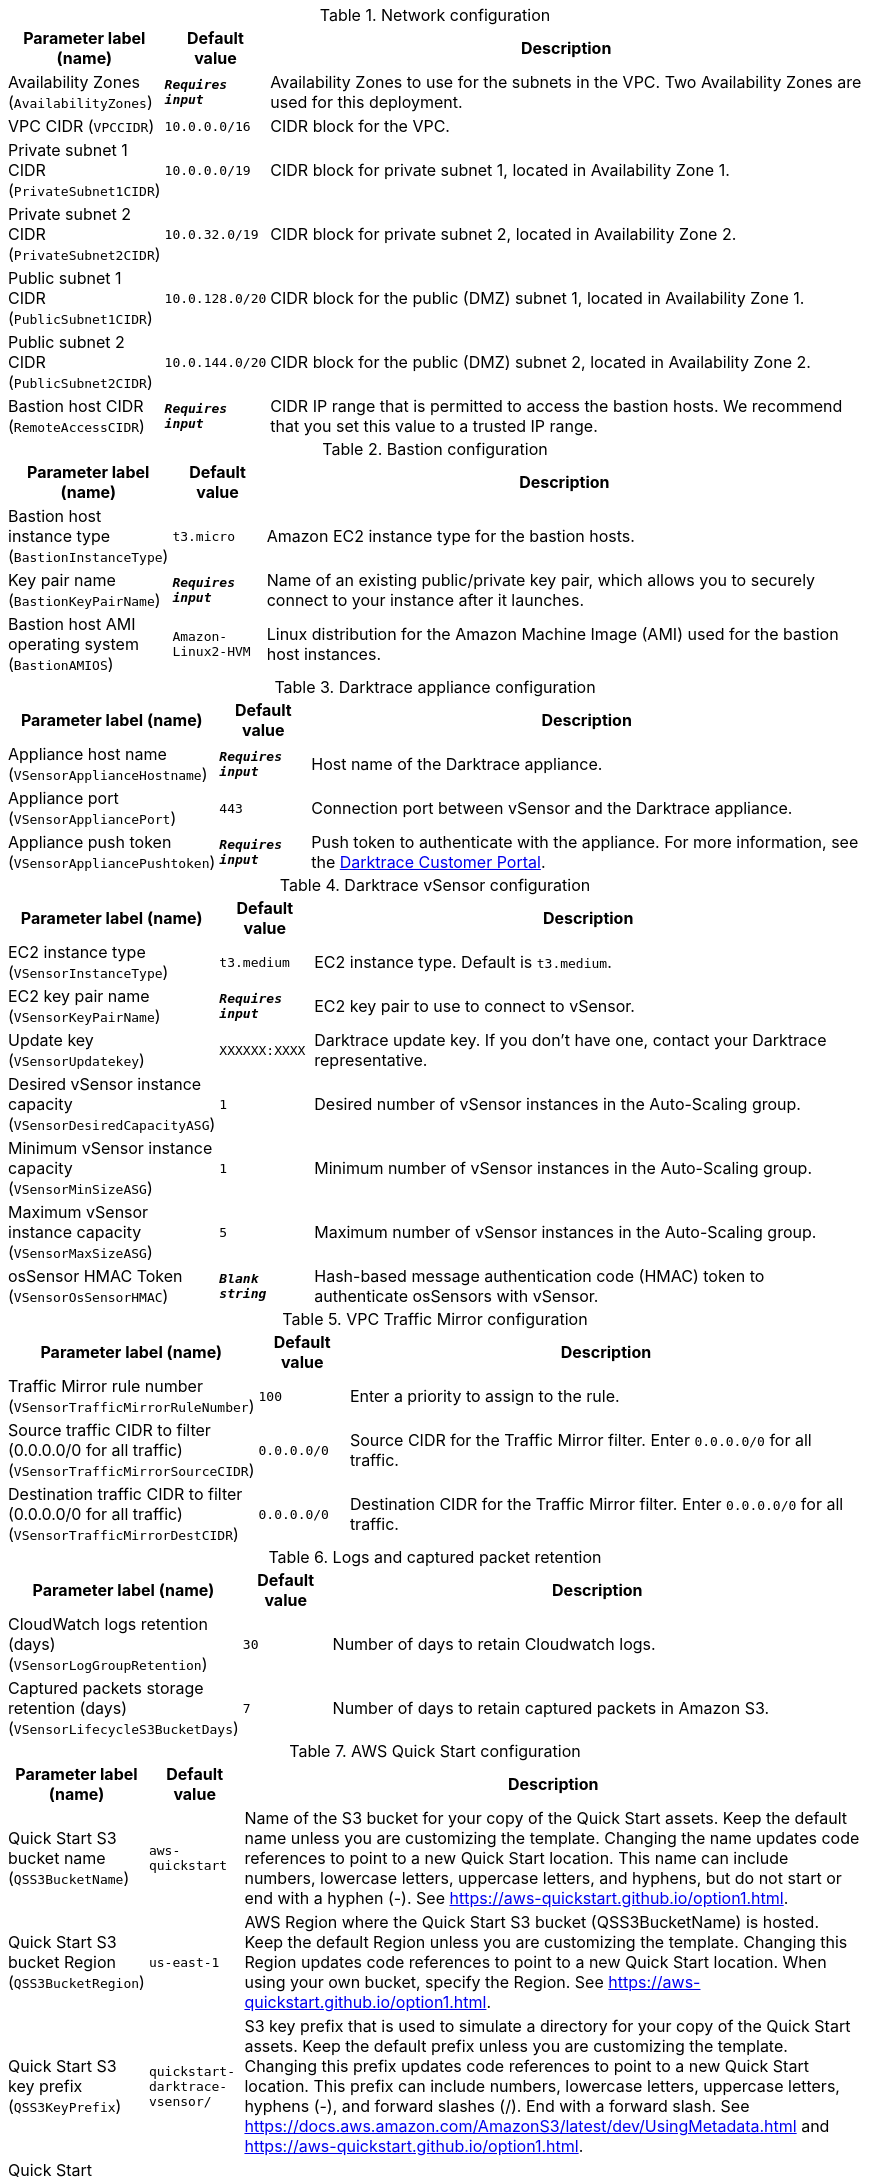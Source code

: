
.Network configuration
[width="100%",cols="16%,11%,73%",options="header",]
|===
|Parameter label (name) |Default value|Description|Availability Zones
(`AvailabilityZones`)|`**__Requires input__**`|Availability Zones to use for the subnets in the VPC. Two Availability Zones are used for this deployment.|VPC CIDR
(`VPCCIDR`)|`10.0.0.0/16`|CIDR block for the VPC.|Private subnet 1 CIDR
(`PrivateSubnet1CIDR`)|`10.0.0.0/19`|CIDR block for private subnet 1, located in Availability Zone 1.|Private subnet 2 CIDR
(`PrivateSubnet2CIDR`)|`10.0.32.0/19`|CIDR block for private subnet 2, located in Availability Zone 2.|Public subnet 1 CIDR
(`PublicSubnet1CIDR`)|`10.0.128.0/20`|CIDR block for the public (DMZ) subnet 1, located in Availability Zone 1.|Public subnet 2 CIDR
(`PublicSubnet2CIDR`)|`10.0.144.0/20`|CIDR block for the public (DMZ) subnet 2, located in Availability Zone 2.|Bastion host CIDR
(`RemoteAccessCIDR`)|`**__Requires input__**`|CIDR IP range that is permitted to access the bastion hosts. We recommend that you set this value to a trusted IP range.
|===
.Bastion configuration
[width="100%",cols="16%,11%,73%",options="header",]
|===
|Parameter label (name) |Default value|Description|Bastion host instance type
(`BastionInstanceType`)|`t3.micro`|Amazon EC2 instance type for the bastion hosts.|Key pair name
(`BastionKeyPairName`)|`**__Requires input__**`|Name of an existing public/private key pair, which allows you to securely connect to your instance after it launches.|Bastion host AMI operating system
(`BastionAMIOS`)|`Amazon-Linux2-HVM`|Linux distribution for the Amazon Machine Image (AMI) used for the bastion host instances.
|===
.Darktrace appliance configuration
[width="100%",cols="16%,11%,73%",options="header",]
|===
|Parameter label (name) |Default value|Description|Appliance host name
(`VSensorApplianceHostname`)|`**__Requires input__**`|Host name of the Darktrace appliance.|Appliance port
(`VSensorAppliancePort`)|`443`|Connection port between vSensor and the Darktrace appliance.|Appliance push token
(`VSensorAppliancePushtoken`)|`**__Requires input__**`|Push token to authenticate with the appliance. For more information, see the https://customerportal.darktrace.com/login[Darktrace Customer Portal].
|===
.Darktrace vSensor configuration
[width="100%",cols="16%,11%,73%",options="header",]
|===
|Parameter label (name) |Default value|Description|EC2 instance type
(`VSensorInstanceType`)|`t3.medium`|EC2 instance type. Default is `t3.medium`.|EC2 key pair name
(`VSensorKeyPairName`)|`**__Requires input__**`|EC2 key pair to use to connect to vSensor.|Update key
(`VSensorUpdatekey`)|`XXXXXX:XXXX`|Darktrace update key. If you don't have one, contact your Darktrace representative.|Desired vSensor instance capacity
(`VSensorDesiredCapacityASG`)|`1`|Desired number of vSensor instances in the Auto-Scaling group.|Minimum vSensor instance capacity
(`VSensorMinSizeASG`)|`1`|Minimum number of vSensor instances in the Auto-Scaling group.|Maximum vSensor instance capacity
(`VSensorMaxSizeASG`)|`5`|Maximum number of vSensor instances in the Auto-Scaling group.|osSensor HMAC Token
(`VSensorOsSensorHMAC`)|`**__Blank string__**`|Hash-based message authentication code (HMAC) token to authenticate osSensors with vSensor.
|===
.VPC Traffic Mirror configuration
[width="100%",cols="16%,11%,73%",options="header",]
|===
|Parameter label (name) |Default value|Description|Traffic Mirror rule number
(`VSensorTrafficMirrorRuleNumber`)|`100`|Enter a priority to assign to the rule.|Source traffic CIDR to filter (0.0.0.0/0 for all traffic)
(`VSensorTrafficMirrorSourceCIDR`)|`0.0.0.0/0`|Source CIDR for the Traffic Mirror filter. Enter `0.0.0.0/0` for all traffic.|Destination traffic CIDR to filter (0.0.0.0/0 for all traffic)
(`VSensorTrafficMirrorDestCIDR`)|`0.0.0.0/0`|Destination CIDR for the Traffic Mirror filter. Enter `0.0.0.0/0` for all traffic.
|===
.Logs and captured packet retention
[width="100%",cols="16%,11%,73%",options="header",]
|===
|Parameter label (name) |Default value|Description|CloudWatch logs retention (days)
(`VSensorLogGroupRetention`)|`30`|Number of days to retain Cloudwatch logs.|Captured packets storage retention (days)
(`VSensorLifecycleS3BucketDays`)|`7`|Number of days to retain captured packets in Amazon S3.
|===
.AWS Quick Start configuration
[width="100%",cols="16%,11%,73%",options="header",]
|===
|Parameter label (name) |Default value|Description|Quick Start S3 bucket name
(`QSS3BucketName`)|`aws-quickstart`|Name of the S3 bucket for your copy of the Quick Start assets. Keep the default name unless you are customizing the template. Changing the name updates code references to point to a new Quick Start location. This name can include numbers, lowercase letters, uppercase letters, and hyphens, but do not start or end with a hyphen (-). See https://aws-quickstart.github.io/option1.html.|Quick Start S3 bucket Region
(`QSS3BucketRegion`)|`us-east-1`|AWS Region where the Quick Start S3 bucket (QSS3BucketName) is hosted. Keep the default Region unless you are customizing the template. Changing this Region updates code references to point to a new Quick Start location. When using your own bucket, specify the Region. See https://aws-quickstart.github.io/option1.html.|Quick Start S3 key prefix
(`QSS3KeyPrefix`)|`quickstart-darktrace-vsensor/`|S3 key prefix that is used to simulate a directory for your copy of the Quick Start assets. Keep the default prefix unless you are customizing the template. Changing this prefix updates code references to point to a new Quick Start location. This prefix can include numbers, lowercase letters, uppercase letters, hyphens (-), and forward slashes (/). End with a forward slash. See https://docs.aws.amazon.com/AmazonS3/latest/dev/UsingMetadata.html and https://aws-quickstart.github.io/option1.html.|Quick Start unique run ID (12 characters or less)
(`ShortID`)|`**__Blank string__**`|Quick Start short unique ID used to identify resources from other installations of this Quick Start. If left empty, a random string is generated.
|===